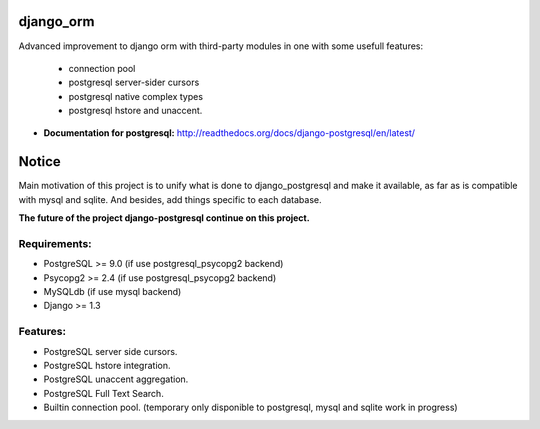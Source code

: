 django_orm
==========

Advanced improvement to django orm with third-party modules in one with some usefull features:

 * connection pool
 * postgresql server-sider cursors
 * postgresql native complex types
 * postgresql hstore and unaccent.


* **Documentation for postgresql:** http://readthedocs.org/docs/django-postgresql/en/latest/

Notice
======

Main motivation of this project is to unify what is done to django_postgresql and make it available, as far as is compatible with mysql and sqlite. And besides, add things specific to each database.

**The future of the project django-postgresql continue on this project.**

Requirements:
-------------

* PostgreSQL >= 9.0 (if use postgresql_psycopg2 backend)
* Psycopg2 >= 2.4 (if use postgresql_psycopg2 backend)
* MySQLdb (if use mysql backend)
* Django >= 1.3

Features:
---------

* PostgreSQL server side cursors.
* PostgreSQL hstore integration.
* PostgreSQL unaccent aggregation.
* PostgreSQL Full Text Search.
* Builtin connection pool. (temporary only disponible to postgresql, mysql and sqlite work in progress)
